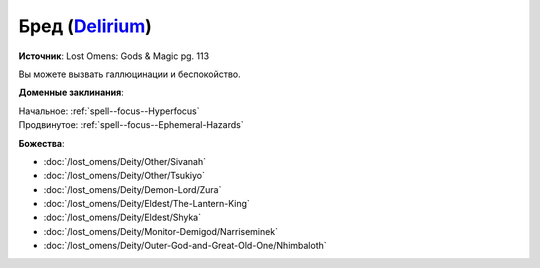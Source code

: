 .. title:: Домен бреда (Delirium Domain)

.. rst-class:: domain
.. _Domain--Delirium:

Бред (`Delirium <https://2e.aonprd.com/Domains.aspx?ID=43>`_)
=============================================================================================================

**Источник**: Lost Omens: Gods & Magic pg. 113

Вы можете вызвать галлюцинации и беспокойство.

**Доменные заклинания**:

| Начальное: :ref:`spell--focus--Hyperfocus`
| Продвинутое: :ref:`spell--focus--Ephemeral-Hazards`


**Божества**:

* :doc:`/lost_omens/Deity/Other/Sivanah`
* :doc:`/lost_omens/Deity/Other/Tsukiyo`
* :doc:`/lost_omens/Deity/Demon-Lord/Zura`
* :doc:`/lost_omens/Deity/Eldest/The-Lantern-King`
* :doc:`/lost_omens/Deity/Eldest/Shyka`
* :doc:`/lost_omens/Deity/Monitor-Demigod/Narriseminek`
* :doc:`/lost_omens/Deity/Outer-God-and-Great-Old-One/Nhimbaloth`
